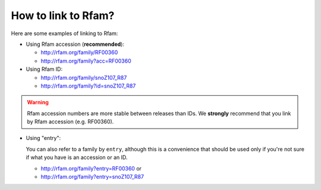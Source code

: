 How to link to Rfam?
====================

Here are some examples of linking to Rfam:

* Using Rfam accession (**recommended**):

  * `http://rfam.org/family/RF00360 <http://rfam.org/family/RF00360>`_
  * `http://rfam.org/family?acc=RF00360 <http://rfam.org/family?acc=RF00360>`_

* Using Rfam ID:

  * `http://rfam.org/family/snoZ107_R87 <http://rfam.org/family/snoZ107_R87>`_
  * `http://rfam.org/family?id=snoZ107_R87 <http://rfam.org/family?id=snoZ107_R87>`_

.. WARNING::
    Rfam accession numbers are more stable between releases than IDs.
    We **strongly** recommend that you link by Rfam accession (e.g. RF00360).

* Using "entry":

  You can also refer to a family by ``entry``, although this is a convenience
  that should be used only if you're not sure if what you have is an accession or an ID.

  * `http://rfam.org/family?entry=RF00360 <http://rfam.org/family?entry=RF00360>`_ or
  * `http://rfam.org/family?entry=snoZ107_R87 <http://rfam.org/family?entry=snoZ107_R87>`_
